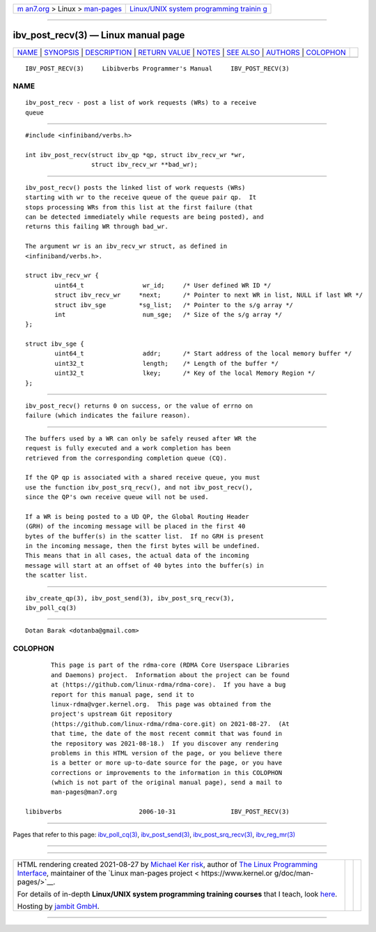 .. container:: page-top

.. container:: nav-bar

   +----------------------------------+----------------------------------+
   | `m                               | `Linux/UNIX system programming   |
   | an7.org <../../../index.html>`__ | trainin                          |
   | > Linux >                        | g <http://man7.org/training/>`__ |
   | `man-pages <../index.html>`__    |                                  |
   +----------------------------------+----------------------------------+

--------------

ibv_post_recv(3) — Linux manual page
====================================

+-----------------------------------+-----------------------------------+
| `NAME <#NAME>`__ \|               |                                   |
| `SYNOPSIS <#SYNOPSIS>`__ \|       |                                   |
| `DESCRIPTION <#DESCRIPTION>`__ \| |                                   |
| `RETURN VALUE <#RETURN_VALUE>`__  |                                   |
| \| `NOTES <#NOTES>`__ \|          |                                   |
| `SEE ALSO <#SEE_ALSO>`__ \|       |                                   |
| `AUTHORS <#AUTHORS>`__ \|         |                                   |
| `COLOPHON <#COLOPHON>`__          |                                   |
+-----------------------------------+-----------------------------------+
| .. container:: man-search-box     |                                   |
+-----------------------------------+-----------------------------------+

::

   IBV_POST_RECV(3)     Libibverbs Programmer's Manual     IBV_POST_RECV(3)

NAME
-------------------------------------------------

::

          ibv_post_recv - post a list of work requests (WRs) to a receive
          queue


---------------------------------------------------------

::

          #include <infiniband/verbs.h>

          int ibv_post_recv(struct ibv_qp *qp, struct ibv_recv_wr *wr,
                            struct ibv_recv_wr **bad_wr);


---------------------------------------------------------------

::

          ibv_post_recv() posts the linked list of work requests (WRs)
          starting with wr to the receive queue of the queue pair qp.  It
          stops processing WRs from this list at the first failure (that
          can be detected immediately while requests are being posted), and
          returns this failing WR through bad_wr.

          The argument wr is an ibv_recv_wr struct, as defined in
          <infiniband/verbs.h>.

          struct ibv_recv_wr {
                  uint64_t                wr_id;     /* User defined WR ID */
                  struct ibv_recv_wr     *next;      /* Pointer to next WR in list, NULL if last WR */
                  struct ibv_sge         *sg_list;   /* Pointer to the s/g array */
                  int                     num_sge;   /* Size of the s/g array */
          };

          struct ibv_sge {
                  uint64_t                addr;      /* Start address of the local memory buffer */
                  uint32_t                length;    /* Length of the buffer */
                  uint32_t                lkey;      /* Key of the local Memory Region */
          };


-----------------------------------------------------------------

::

          ibv_post_recv() returns 0 on success, or the value of errno on
          failure (which indicates the failure reason).


---------------------------------------------------

::

          The buffers used by a WR can only be safely reused after WR the
          request is fully executed and a work completion has been
          retrieved from the corresponding completion queue (CQ).

          If the QP qp is associated with a shared receive queue, you must
          use the function ibv_post_srq_recv(), and not ibv_post_recv(),
          since the QP's own receive queue will not be used.

          If a WR is being posted to a UD QP, the Global Routing Header
          (GRH) of the incoming message will be placed in the first 40
          bytes of the buffer(s) in the scatter list.  If no GRH is present
          in the incoming message, then the first bytes will be undefined.
          This means that in all cases, the actual data of the incoming
          message will start at an offset of 40 bytes into the buffer(s) in
          the scatter list.


---------------------------------------------------------

::

          ibv_create_qp(3), ibv_post_send(3), ibv_post_srq_recv(3),
          ibv_poll_cq(3)


-------------------------------------------------------

::

          Dotan Barak <dotanba@gmail.com>

COLOPHON
---------------------------------------------------------

::

          This page is part of the rdma-core (RDMA Core Userspace Libraries
          and Daemons) project.  Information about the project can be found
          at ⟨https://github.com/linux-rdma/rdma-core⟩.  If you have a bug
          report for this manual page, send it to
          linux-rdma@vger.kernel.org.  This page was obtained from the
          project's upstream Git repository
          ⟨https://github.com/linux-rdma/rdma-core.git⟩ on 2021-08-27.  (At
          that time, the date of the most recent commit that was found in
          the repository was 2021-08-18.)  If you discover any rendering
          problems in this HTML version of the page, or you believe there
          is a better or more up-to-date source for the page, or you have
          corrections or improvements to the information in this COLOPHON
          (which is not part of the original manual page), send a mail to
          man-pages@man7.org

   libibverbs                     2006-10-31               IBV_POST_RECV(3)

--------------

Pages that refer to this page:
`ibv_poll_cq(3) <../man3/ibv_poll_cq.3.html>`__, 
`ibv_post_send(3) <../man3/ibv_post_send.3.html>`__, 
`ibv_post_srq_recv(3) <../man3/ibv_post_srq_recv.3.html>`__, 
`ibv_reg_mr(3) <../man3/ibv_reg_mr.3.html>`__

--------------

--------------

.. container:: footer

   +-----------------------+-----------------------+-----------------------+
   | HTML rendering        |                       | |Cover of TLPI|       |
   | created 2021-08-27 by |                       |                       |
   | `Michael              |                       |                       |
   | Ker                   |                       |                       |
   | risk <https://man7.or |                       |                       |
   | g/mtk/index.html>`__, |                       |                       |
   | author of `The Linux  |                       |                       |
   | Programming           |                       |                       |
   | Interface <https:     |                       |                       |
   | //man7.org/tlpi/>`__, |                       |                       |
   | maintainer of the     |                       |                       |
   | `Linux man-pages      |                       |                       |
   | project <             |                       |                       |
   | https://www.kernel.or |                       |                       |
   | g/doc/man-pages/>`__. |                       |                       |
   |                       |                       |                       |
   | For details of        |                       |                       |
   | in-depth **Linux/UNIX |                       |                       |
   | system programming    |                       |                       |
   | training courses**    |                       |                       |
   | that I teach, look    |                       |                       |
   | `here <https://ma     |                       |                       |
   | n7.org/training/>`__. |                       |                       |
   |                       |                       |                       |
   | Hosting by `jambit    |                       |                       |
   | GmbH                  |                       |                       |
   | <https://www.jambit.c |                       |                       |
   | om/index_en.html>`__. |                       |                       |
   +-----------------------+-----------------------+-----------------------+

--------------

.. container:: statcounter

   |Web Analytics Made Easy - StatCounter|

.. |Cover of TLPI| image:: https://man7.org/tlpi/cover/TLPI-front-cover-vsmall.png
   :target: https://man7.org/tlpi/
.. |Web Analytics Made Easy - StatCounter| image:: https://c.statcounter.com/7422636/0/9b6714ff/1/
   :class: statcounter
   :target: https://statcounter.com/
